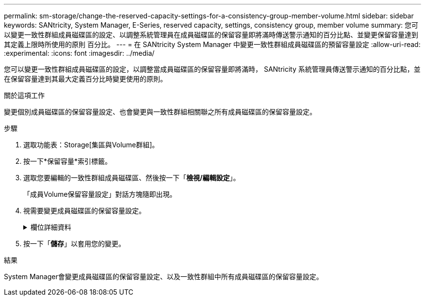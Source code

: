 ---
permalink: sm-storage/change-the-reserved-capacity-settings-for-a-consistency-group-member-volume.html 
sidebar: sidebar 
keywords: SANtricity, System Manager, E-Series, reserved capacity, settings, consistency group, member volume 
summary: 您可以變更一致性群組成員磁碟區的設定、以調整系統管理員在成員磁碟區的保留容量即將滿時傳送警示通知的百分比點、並變更保留容量達到其定義上限時所使用的原則 百分比。 
---
= 在 SANtricity System Manager 中變更一致性群組成員磁碟區的預留容量設定
:allow-uri-read: 
:experimental: 
:icons: font
:imagesdir: ../media/


[role="lead"]
您可以變更一致性群組成員磁碟區的設定，以調整當成員磁碟區的保留容量即將滿時， SANtricity 系統管理員傳送警示通知的百分比點，並在保留容量達到其最大定義百分比時變更使用的原則。

.關於這項工作
變更個別成員磁碟區的保留容量設定、也會變更與一致性群組相關聯之所有成員磁碟區的保留容量設定。

.步驟
. 選取功能表：Storage[集區與Volume群組]。
. 按一下*保留容量*索引標籤。
. 選取您要編輯的一致性群組成員磁碟區、然後按一下「*檢視/編輯設定*」。
+
「成員Volume保留容量設定」對話方塊隨即出現。

. 視需要變更成員磁碟區的保留容量設定。
+
.欄位詳細資料
[%collapsible]
====
[cols="25h,~"]
|===
| 設定 | 說明 


 a| 
提醒我...
 a| 
當成員Volume的保留容量即將滿時、使用微調方塊來調整系統管理員傳送警示通知的百分比點。

當成員磁碟區的保留容量超過指定臨界值時、System Manager會傳送警示、讓您有時間增加保留容量或刪除不必要的物件。


NOTE: 變更單一成員磁碟區的警示設定、將會針對屬於同一個一致性群組的_all_成員磁碟區進行變更。



 a| 
完整保留容量的原則
 a| 
您可以選擇下列其中一項原則：

** *清除最舊的快照映像*：System Manager會自動清除一致性群組中最舊的快照映像、以釋放成員的保留容量、以便在群組內重複使用。
** *拒絕寫入基本磁碟區*-當保留容量達到其定義的最大百分比時、System Manager會拒絕任何I/O寫入要求、以觸發保留容量存取。


|===
====
. 按一下「*儲存*」以套用您的變更。


.結果
System Manager會變更成員磁碟區的保留容量設定、以及一致性群組中所有成員磁碟區的保留容量設定。
